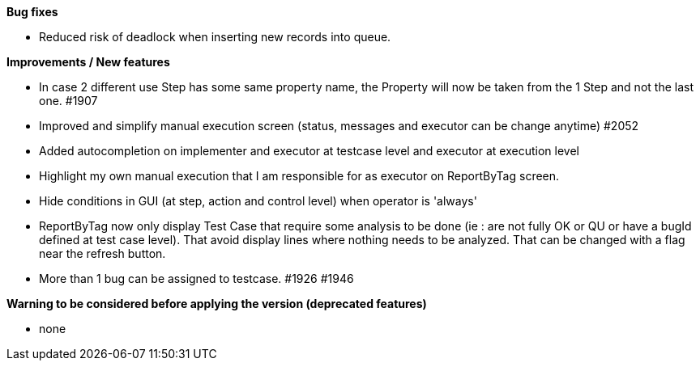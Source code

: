 *Bug fixes*
[square]
* Reduced risk of deadlock when inserting new records into queue.

*Improvements / New features*
[square]
* In case 2 different use Step has some same property name, the Property will now be taken from the 1 Step and not the last one. #1907
* Improved and simplify manual execution screen (status, messages and executor can be change anytime) #2052
* Added autocompletion on implementer and executor at testcase level and executor at execution level
* Highlight my own manual execution that I am responsible for as executor on ReportByTag screen.
* Hide conditions in GUI (at step, action and control level) when operator is 'always'
* ReportByTag now only display Test Case that require some analysis to be done (ie : are not fully OK or QU or have a bugId defined at test case level). That avoid display lines where nothing needs to be analyzed. That can be changed with a flag near the refresh button.
* More than 1 bug can be assigned to  testcase. #1926 #1946

*Warning to be considered before applying the version (deprecated features)*
[square]
* none
